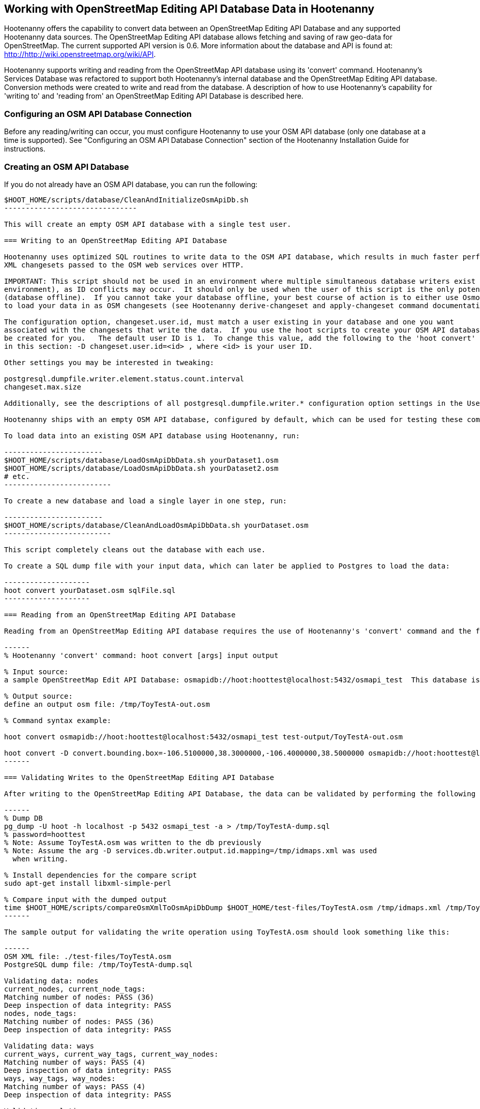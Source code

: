 
== Working with OpenStreetMap Editing API Database Data in Hootenanny 

Hootenanny offers the capability to convert data between an OpenStreetMap Editing API Database and any supported Hootenanny data sources.  The OpenStreetMap Editing API database allows fetching and saving of raw geo-data for OpenStreetMap.  The current supported API version is 0.6. More information about the database and API is found at: http://http://wiki.openstreetmap.org/wiki/API. 

Hootenanny supports writing and reading from the OpenStreetMap API database using its 'convert' command.  Hootenanny's Services Database was refactored to support both Hootenanny's internal database and the OpenStreetMap Editing API database.  Conversion methods were created to write and read from the database.  A description of how to use Hootenanny's capability for 'writing to' and 'reading from' an OpenStreetMap Editing API Database is described here. 

=== Configuring an OSM API Database Connection

Before any reading/writing can occur, you must configure Hootenanny to use your OSM API database (only one database at a time is supported).  
See "Configuring an OSM API Database Connection" section of the Hootenanny Installation Guide for instructions.

=== Creating an OSM API Database

If you do not already have an OSM API database, you can run the following:

----------------------------
$HOOT_HOME/scripts/database/CleanAndInitializeOsmApiDb.sh
-------------------------------

This will create an empty OSM API database with a single test user.

=== Writing to an OpenStreetMap Editing API Database

Hootenanny uses optimized SQL routines to write data to the OSM API database, which results in much faster performance than using 
XML changesets passed to the OSM web services over HTTP.

IMPORTANT: This script should not be used in an environment where multiple simultaneous database writers exist (online production 
environment), as ID conflicts may occur.  It should only be used when the user of this script is the only potential database writer 
(database offline).  If you cannot take your database offline, your best course of action is to either use Osmosis or Hootenanny 
to load your data in as OSM changesets (see Hootenanny derive-changeset and apply-changeset command documentation).

The configuration option, changeset.user.id, must match a user existing in your database and one you want
associated with the changesets that write the data.  If you use the hoot scripts to create your OSM API database, this user will
be created for you.   The default user ID is 1.  To change this value, add the following to the 'hoot convert' line in the scripts referenced
in this section: -D changeset.user.id=<id> , where <id> is your user ID.

Other settings you may be interested in tweaking:

postgresql.dumpfile.writer.element.status.count.interval
changeset.max.size

Additionally, see the descriptions of all postgresql.dumpfile.writer.* configuration option settings in the User Guide.

Hootenanny ships with an empty OSM API database, configured by default, which can be used for testing these commands.

To load data into an existing OSM API database using Hootenanny, run:

-----------------------
$HOOT_HOME/scripts/database/LoadOsmApiDbData.sh yourDataset1.osm
$HOOT_HOME/scripts/database/LoadOsmApiDbData.sh yourDataset2.osm
# etc.
-------------------------

To create a new database and load a single layer in one step, run:

-----------------------
$HOOT_HOME/scripts/database/CleanAndLoadOsmApiDbData.sh yourDataset.osm
-------------------------

This script completely cleans out the database with each use.

To create a SQL dump file with your input data, which can later be applied to Postgres to load the data:

--------------------
hoot convert yourDataset.osm sqlFile.sql
--------------------

=== Reading from an OpenStreetMap Editing API Database

Reading from an OpenStreetMap Editing API database requires the use of Hootenanny's 'convert' command and the following command arguments described here:

------
% Hootenanny 'convert' command: hoot convert [args] input output

% Input source:
a sample OpenStreetMap Edit API Database: osmapidb://hoot:hoottest@localhost:5432/osmapi_test  This database is the test database and should be active for testing. However, any database input source may be supplied here. 

% Output source:
define an output osm file: /tmp/ToyTestA-out.osm

% Command syntax example:

hoot convert osmapidb://hoot:hoottest@localhost:5432/osmapi_test test-output/ToyTestA-out.osm

hoot convert -D convert.bounding.box=-106.5100000,38.3000000,-106.4000000,38.5000000 osmapidb://hoot:hoottest@localhost:5432/osmapi_test test-output/bboxOutput.osm
------

=== Validating Writes to the OpenStreetMap Editing API Database

After writing to the OpenStreetMap Editing API Database, the data can be validated by performing the following steps:

------
% Dump DB
pg_dump -U hoot -h localhost -p 5432 osmapi_test -a > /tmp/ToyTestA-dump.sql
% password=hoottest
% Note: Assume ToyTestA.osm was written to the db previously
% Note: Assume the arg -D services.db.writer.output.id.mapping=/tmp/idmaps.xml was used 
  when writing.

% Install dependencies for the compare script
sudo apt-get install libxml-simple-perl

% Compare input with the dumped output
time $HOOT_HOME/scripts/compareOsmXmlToOsmApiDbDump $HOOT_HOME/test-files/ToyTestA.osm /tmp/idmaps.xml /tmp/ToyTestA-dump.sql
------ 

The sample output for validating the write operation using ToyTestA.osm should look something like this:

------
OSM XML file: ./test-files/ToyTestA.osm
PostgreSQL dump file: /tmp/ToyTestA-dump.sql

Validating data: nodes
current_nodes, current_node_tags:
Matching number of nodes: PASS (36)
Deep inspection of data integrity: PASS
nodes, node_tags:
Matching number of nodes: PASS (36)
Deep inspection of data integrity: PASS

Validating data: ways
current_ways, current_way_tags, current_way_nodes:
Matching number of ways: PASS (4)
Deep inspection of data integrity: PASS
ways, way_tags, way_nodes:
Matching number of ways: PASS (4)
Deep inspection of data integrity: PASS

Validating relations: ways
current_relations, current_relation_tags, current_relation_nodes:
Matching number of relations: PASS (0)
Deep inspection of data integrity: PASS
relations, relation_tags, relation_nodes:
Matching number of relations: PASS (0)
Deep inspection of data integrity: PASS

real 0m0.086s
user 0m0.082s
sys 0m0.004s
------

=== Validating Reads from the OpenStreetMap Editing API Database

After reading from the OpenStreetMap Editing API Database, the data can be validated by performing the following steps:

------
% Dump DB
pg_dump -U hoot -h localhost -p 5432 osmapi_test -a > /tmp/ToyTestA-dump.sql
% password=hoottest
% Note: Assume ToyTestA.osm was written to the database previously

% create new idmaps xml (idmaps2.xml) from the output data file
./generateIdMapXmlFromOsm /tmp/ToyTestA-out.osm /tmp/idmaps2.xml
% Note: Assume ToyTestA-out.osm was read from the db and written to file 

% compare the output with the database 
time scripts/compareOsmXmlToOsmApiDbDumpWriter /tmp/ToyTestA-out.osm /tmp/idmaps2.xml /tmp/ToyTestA-dump.sql
------ 

The reading validation output should be similar to the output for the writing validation.  If there is a mismatch, then contact the developer with the result so that the software can be checked for bugs.
 
